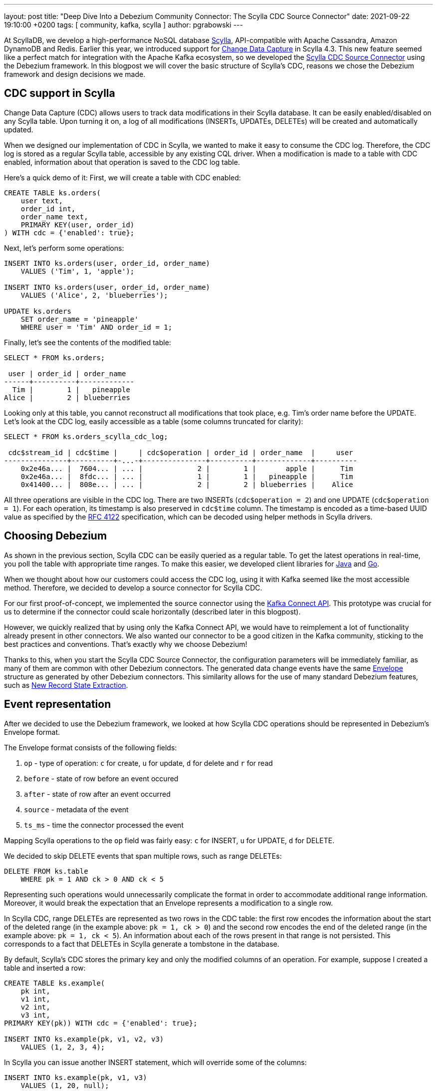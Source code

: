 ---
layout: post
title: "Deep Dive Into a Debezium Community Connector: The Scylla CDC Source Connector"
date: 2021-09-22 19:10:00 +0200
tags: [ community, kafka, scylla ]
author: pgrabowski
---

At ScyllaDB, we develop a high-performance NoSQL database https://www.scylladb.com/[Scylla], API-compatible with Apache Cassandra, Amazon DynamoDB and Redis. Earlier this year, we introduced support for https://docs.scylladb.com/using-scylla/cdc/cdc-intro/[Change Data Capture] in Scylla 4.3. This new feature seemed like a perfect match for integration with the Apache Kafka ecosystem, so we developed the https://github.com/scylladb/scylla-cdc-source-connector[Scylla CDC Source Connector] using the Debezium framework. In this blogpost we will cover the basic structure of Scylla’s CDC, reasons we chose the Debezium framework and design decisions we made.

+++<!-- more -->+++

== CDC support in Scylla

Change Data Capture (CDC) allows users to track data modifications in their Scylla database. It can be easily enabled/disabled on any Scylla table. Upon turning it on, a log of all modifications (INSERTs, UPDATEs, DELETEs) will be created and automatically updated.

When we designed our implementation of CDC in Scylla, we wanted to make it easy to consume the CDC log. Therefore, the CDC log is stored as a regular Scylla table, accessible by any existing CQL driver. When a modification is made to a table with CDC enabled, information about that operation is saved to the CDC log table. 

Here’s a quick demo of it: First, we will create a table with CDC enabled:

[source,sql]
----
CREATE TABLE ks.orders(
    user text, 
    order_id int, 
    order_name text, 
    PRIMARY KEY(user, order_id)
) WITH cdc = {'enabled': true};
----

Next, let’s perform some operations:

[source,sql]
----
INSERT INTO ks.orders(user, order_id, order_name) 
    VALUES ('Tim', 1, 'apple');

INSERT INTO ks.orders(user, order_id, order_name) 
    VALUES ('Alice', 2, 'blueberries');

UPDATE ks.orders 
    SET order_name = 'pineapple' 
    WHERE user = 'Tim' AND order_id = 1;
----

Finally, let’s see the contents of the modified table:

[source,sql]
----
SELECT * FROM ks.orders;

 user | order_id | order_name
------+----------+-------------
  Tim |        1 |   pineapple
Alice |        2 | blueberries
----

Looking only at this table, you cannot reconstruct all modifications that took place, e.g. Tim’s order name before the UPDATE. Let’s look at the CDC log, easily accessible as a table (some columns truncated for clarity):

[source,sql]
----
SELECT * FROM ks.orders_scylla_cdc_log;

 cdc$stream_id | cdc$time |     | cdc$operation | order_id | order_name  |     user
---------------+----------+-...-+---------------+----------+-------------+----------
    0x2e46a... |  7604... | ... |             2 |        1 |       apple |      Tim
    0x2e46a... |  8fdc... | ... |             1 |        1 |   pineapple |      Tim
    0x41400... |  808e... | ... |             2 |        2 | blueberries |    Alice
----

All three operations are visible in the CDC log. There are two INSERTs (`cdc$operation = 2`) and one UPDATE (`cdc$operation = 1`). For each operation, its timestamp is also preserved in `cdc$time` column. The timestamp is encoded as a time-based UUID value as specified by the https://datatracker.ietf.org/doc/html/rfc4122[RFC 4122] specification, which can be decoded using helper methods in Scylla drivers.

== Choosing Debezium

As shown in the previous section, Scylla CDC can be easily queried as a regular table. To get the latest operations in real-time, you poll the table with appropriate time ranges. To make this easier, we developed client libraries for https://github.com/scylladb/scylla-cdc-java[Java] and https://github.com/scylladb/scylla-cdc-go[Go].

When we thought about how our customers could access the CDC log, using it with Kafka seemed like the most accessible method. Therefore, we decided to develop a source connector for Scylla CDC.

For our first proof-of-concept, we implemented the source connector using the https://kafka.apache.org/documentation.html#connect_development[Kafka Connect API]. This prototype was crucial for us to determine if the connector could scale horizontally (described later in this blogpost). 

However, we quickly realized that by using only the Kafka Connect API, we would have to reimplement a lot of functionality already present in other connectors. We also wanted our connector to be a good citizen in the Kafka community, sticking to the best practices and conventions. That’s exactly why we choose Debezium! 

Thanks to this, when you start the Scylla CDC Source Connector, the configuration parameters will be immediately familiar, as many of them are common with other Debezium connectors. The generated data change events have the same https://javadoc.io/static/io.debezium/debezium-core/1.6.2.Final/io/debezium/data/Envelope.html[Envelope] structure as generated by other Debezium connectors. This similarity allows for the use of many standard Debezium features, such as link:/documentation/reference/1.6/transformations/event-flattening.html[New Record State Extraction].

== Event representation

After we decided to use the Debezium framework, we looked at how Scylla CDC operations should be represented in Debezium’s Envelope format.

The Envelope format consists of the following fields:

. `op` - type of operation: `c` for create, `u` for update, `d` for delete and `r` for read
. `before` - state of row before an event occured
. `after` - state of row after an event occurred
. `source` - metadata of the event
. `ts_ms` - time the connector processed the event

Mapping Scylla operations to the `op` field was fairly easy: `c` for INSERT, `u` for UPDATE, `d` for DELETE.

We decided to skip DELETE events that span multiple rows, such as range DELETEs: 

[source,sql]
----
DELETE FROM ks.table 
    WHERE pk = 1 AND ck > 0 AND ck < 5 
----

Representing such operations would unnecessarily complicate the format in order to accommodate additional range information. Moreover, it would break the expectation that an Envelope represents a modification to a single row.

In Scylla CDC, range DELETEs are represented as two rows in the CDC table: the first row encodes the information about the start of the deleted range (in the example above: `pk = 1, ck > 0`) and the second row encodes the end of the deleted range (in the example above: `pk = 1, ck < 5`). An information about each of the rows present in that range is not persisted. This corresponds to a fact that DELETEs in Scylla generate a tombstone in the database. 

By default, Scylla’s CDC stores the primary key and only the modified columns of an operation. For example, suppose I created a table and inserted a row:

[source,sql]
----
CREATE TABLE ks.example(
    pk int, 
    v1 int, 
    v2 int, 
    v3 int, 
PRIMARY KEY(pk)) WITH cdc = {'enabled': true};

INSERT INTO ks.example(pk, v1, v2, v3) 
    VALUES (1, 2, 3, 4);
----

In Scylla you can issue another INSERT statement, which will override some of the columns:

[source,sql]
----
INSERT INTO ks.example(pk, v1, v3) 
    VALUES (1, 20, null);
----

The `v2` column is left unchanged after this query and we don’t have any information about its previous value. 

We must be able to represent three possibilities: a column was not modified, a column was assigned a `NULL` value or a column was assigned a non-null value. The representation we chose was inspired by link:/documentation/reference/1.6/connectors/cassandra.html[Debezium Connector for Cassandra], which works by wrapping the value for a column in a structure:

[source,json]
----
"v1": {"value": 1},
"v2": null,
"v3": {"value": null}
----

A `null` structure value represents that a column was not modified (`v2` field). If the column was assigned a `NULL` value (`v3` field), there will be a structure with a `NULL` `value` field. A non-null column assignment (`v1` field) fills the contents of the `value` field. Such a format allows us to correctly represent all the possibilities and differentiate between assigning `NULL` and non-modification. 

However, most sink connectors won’t be able to correctly parse such a structure. Therefore, we decided to develop our own SMT, based on Debezium’s https://debezium.io/documentation/reference/1.6/transformations/event-flattening.html[New Record State Extraction SMT]. Our https://github.com/scylladb/scylla-cdc-source-connector#scyllaextractnewstate-transformer[ScyllaExtractNewState] SMT works by applying Debezium's New Record State Extraction and flattening the `{"value": ...}` structures (at the expense of not being able to distinguish `NULL` value and missing column value):

[source,json]
----
"v1": 1,
"v2": null,
"v3": null
----

Scylla’s CDC also supports recording pre-images and post-images with every operation (at an additional cost). We plan to add support for them in the future versions of the Scylla CDC Source Connector. 

== Horizontal scaling

Even at a stage of proof-of-concept, great performance was a paramount requirement. Scylla databases can scale to hundreds of nodes and PBs of data, so it became clear that a single Kafka Connect worker node (even multithreaded) could not handle the load of a big Scylla cluster. 

Thankfully, we took that into consideration while implementing CDC functionality in Scylla. Generally, you can think of Change Data Capture as a time-ordered queue of changes. To allow for horizontal scaling, Scylla maintains a set of multiple time-ordered queues of changes, called streams. When there is only a single consumer of the CDC log, it has to query all streams to properly read all changes. A benefit of this design is that you can introduce additional consumers, assigning a disjunct set of streams to each one of them. As a result, you can greatly increase the parallelism of processing the CDC log.

That’s the approach we implemented in the Scylla CDC Source Connector. When starting, the connector first reads the identifiers of all available streams. Next, it distributes them among many Kafka Connect tasks (configurable by `tasks.max`). 

Each created Kafka Connect task (that can run on a separate Kafka Connect node) reads CDC changes from its assigned set of streams. If you double the number of tasks, each task will have to read only a half of the number of streams - half of data throughput, making it possible to handle a higher load.

=== Solving large stream count problem

While designing CDC functionality in Scylla, we had to carefully pick the number of streams that would be created. If we chose too few streams, a consumer could possibly not keep up with the data throughput of a single stream. That could also slow down INSERT, UPDATE, DELETE operations, because many concurrent operations would fight for access to a single stream. However, if Scylla created too many streams, the consumers would have to issue a large number of queries to Scylla (to cover each stream), causing unnecessary load.

The current implementation of CDC in Scylla creates `number_of_nodes * number_of_vnodes_per_node * number_of_shards` streams per cluster. The number of VNodes refers to the fact that Scylla uses a https://docs.scylladb.com/architecture/ringarchitecture/[Ring architecture], which has 256 VNodes per node by default. Each Scylla node consists of several independent shards, which contain their share of the node’s total data. Typically, there is one shard per each hyperthread or physical core.

For example, if you create a 4-node i3.metal (72 vCPU per node) Scylla cluster, which is capable of roughly 600k operations per second (half INSERTs, half SELECTs), that would be: `4 * 256 * 72 = 73728` streams. 

We quickly realised that this many streams could be a problem in bigger clusters:

. Too many queries to Scylla - one query per each stream
. Too many Kafka Connect offsets - one offset per each stream. Storing offsets means the connector can resume from the last saved position after a crash.

To mitigate those problems, we made a decision to group streams on the client side. We chose to group the streams by VNode. This reduced the count from `number_of_nodes * number_of_vnodes_per_node * number_of_shards` to `number_of_nodes * number_of_vnodes_per_node`. In the case of 4-node i3.metal that means a reduction from 73728 to 1024: only 1024 queries to Scylla and 1024 offsets stored on Kafka.

However, we were still uneasy about the number of offsets to be stored on Kafka. When we looked into other connectors, most of them stored only a single offset or at most tens of offsets per replicated table (and as an effect having a limited scalability). 

To understand why storing thousands of streams on Kafka Connect could be a problem, let’s look at how it works under the hood. Each Kafka Connect record created by a source connector contains a key/value offset, for example: key - `my_table`; offset - `25`, which could represent that the connector finished reading 25 rows in `my_table`. Periodically (configured by `offset.flush.interval.ms`), those offsets are flushed to a Kafka topic called `connect-offsets`, as regular Kafka messages.

Unfortunately, Kafka is not a key/value store. When a connector starts up, it must scan all messages on the `connect-offsets` topic to find the one it needs. When it updates a previously saved offset, it just appends the new value to this topic without deleting the previous entry. It’s not a problem with connectors that have only a single offset - when updated every minute, this topic would hold roughly 10,000 messages after a week. However, in the case of the Scylla CDC Source Connector this number could be several orders of magnitude larger!

Fortunately, this issue can be easily mitigated by setting a more aggressive compaction configuration on the `connect-offsets` topic. With the default configuration of `retention.ms` of 7 days and `segment.bytes` of 1GB, this topic could grow up to several hundred megabytes after just a few hours (with a Scylla cluster with tens of nodes and very small `offset.flush.interval.ms`). This made the connector startup time slower, as it had to scan the entire offset topic after a start/restart.  By tuning the `segment.bytes`, `segment.ms` or `cleanup.policy`, `retention.ms` we were able to mitigate the problem and significantly reduce the `connect-offsets` topic size. The first two options specify the frequency of the log compaction process. When a segment is compacted, all messages with the same key are reduced to the latest one (the latest offset). Alternatively, setting a shorter retention time (but one that is larger than Scylla’s CDC retention time) proved to be a good option to reduce the offset topic size.

=== Benchmarks: near linear scaling

To verify that our connector can actually scale horizontally, we performed a benchmark to measure the maximum throughput of Scylla CDC Source Connector on increasingly larger Kafka Connect clusters.

First, we started a single-node i3.4xlarge Scylla cluster (based on the official Scylla AMI). Next, we inserted 50 million rows (total size 5.33GB) to a CDC-enabled table. Later, we started an Apache Kafka 2.6.0 cluster and Kafka Connect cluster on either 1, 3 or 5 nodes (r5n.2xlarge). We started the Scylla CDC Source Connector to consume data from the previously populated CDC-enabled table and measured the time it took to produce all 50 million Kafka messages.

Our connector was able to scale the throughput near linearly:

[.centered-image.responsive-image]
====
++++
<img src="/assets/images/2021-09-08-deep-dive-into-a-debezium-community-connector-scylla-cdc-source-connector/horizontal_scalability.png" style="max-width:90%;" class="responsive-image">
++++
====

[%header,cols="3,2,1"] 
|===
|Kafka cluster size
|Throughput
|Speedup

|1 node
|46k/s
|1x

|3 nodes
|129k/s
|2.8x

|5 nodes
|215k/s
|4.7x
|===

== Conclusion

In this blogpost, we took a deep dive into the development of Scylla CDC Source Connector. We started with an overview of CDC implementation in Scylla. We have discussed the reasons we chose Debezium rather than just Kafka Connect API to build our connector, in turn making it familiar to users and Kafka-idiomatic. Next, we looked at two problems we encountered: how to represent Scylla changes and make the connector scalable.

We are very excited to continue improving our connector even further with additional features and making it even more performant. We are eagerly looking forward to watching the Debezium ecosystem grow and integrating functionalities introduced in the latest versions of Debezium.

If you want to check out the connector yourself, the GitHub repository with its source code is available here: https://github.com/scylladb/scylla-cdc-source-connector[github.com/scylladb/scylla-cdc-source-connector]. You can learn more about Scylla here: https://scylladb.com[scylladb.com].
